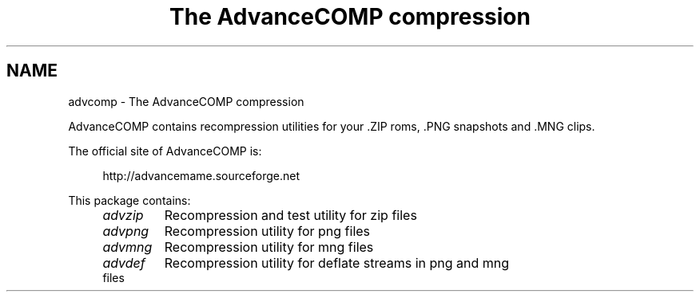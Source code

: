 .TH "The AdvanceCOMP compression" 1
.SH NAME
advcomp \(hy The AdvanceCOMP compression
.PP
AdvanceCOMP contains recompression utilities for your .ZIP roms, .PNG
snapshots and .MNG clips.
.PP
The official site of AdvanceCOMP is:
.PP
.RS 4
http://advancemame.sourceforge.net
.RE
.PP
This package contains:
.RS 4
.PD 0
.HP 4
.I advzip
Recompression and test utility for zip files
.HP 4
.I advpng
Recompression utility for png files
.HP 4
.I advmng
Recompression utility for mng files
.HP 4
.I advdef
Recompression utility for deflate streams in png and mng files
.PD
.RE
